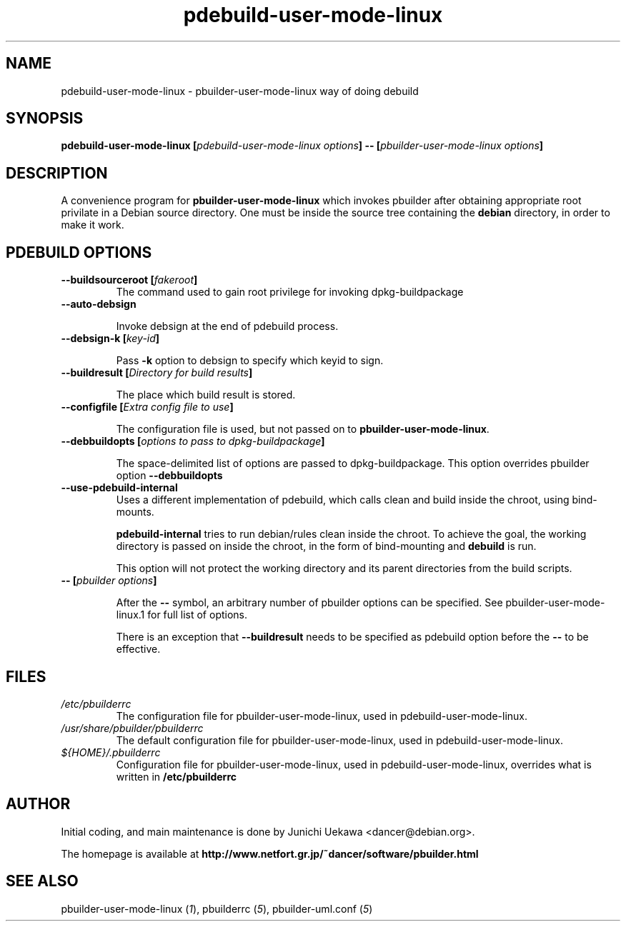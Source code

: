 .TH "pdebuild\-user\-mode\-linux" 1 "2005 Jul 10" "Debian" "pbuilder"
.SH NAME
pdebuild\-user\-mode\-linux \- pbuilder\-user\-mode\-linux way of doing debuild
.SH SYNOPSIS
.BI "pdebuild\-user\-mode\-linux [" "pdebuild\-user\-mode\-linux options" "] \-\- [" "pbuilder\-user\-mode\-linux options" "]"
.PP
.SH "DESCRIPTION"
A convenience program for 
.B pbuilder\-user\-mode\-linux
which invokes pbuilder after obtaining appropriate root privilate 
in a Debian source directory.
One must be inside the source tree containing the
.B debian
directory, in order to make it work.

.SH "PDEBUILD OPTIONS"
.TP

.BI "\-\-buildsourceroot [" "fakeroot" "]"
The command used to gain root privilege for 
invoking dpkg-buildpackage

.TP
.BI "\-\-auto\-debsign"

Invoke debsign at the end of pdebuild process.

.TP
.BI "\-\-debsign\-k [" "key-id" "]"

Pass 
.B "\-k"
option to debsign to specify which keyid to sign.

.TP
.BI "\-\-buildresult [" "Directory for build results" "]"

The place which build result is stored.

.TP
.BI "\-\-configfile [" "Extra config file to use" "]"

The configuration file is used, but not passed on to 
.BR "pbuilder\-user\-mode\-linux" .

.TP
.BI "\-\-debbuildopts [" "options to pass to dpkg\-buildpackage" "]"

The space-delimited list of options are passed to dpkg\-buildpackage.
This option overrides pbuilder option 
.B "\-\-debbuildopts"

.TP
.BI "\-\-use\-pdebuild\-internal"
Uses a different implementation of pdebuild, which calls clean and build inside 
the chroot, using bind-mounts.

.B "pdebuild\-internal"
tries to run debian/rules clean inside the chroot.
To achieve the goal, the working directory is passed on inside the chroot,
in the form of bind-mounting and
.B debuild 
is run.

This option will not protect the working directory and its parent directories 
from the build scripts.

.TP
.BI "\-\- [" "pbuilder options" "]"

After the 
.B "\-\-"
symbol, an arbitrary number of pbuilder options can be specified.
See pbuilder-user-mode-linux.1 for full list of options.


There is an exception that
.B "\-\-buildresult"
needs to be specified as pdebuild option before the 
.B "\-\-"
to be effective.

.SH "FILES"
.TP
.I "/etc/pbuilderrc"
The configuration file for pbuilder\-user\-mode\-linux, used in pdebuild\-user\-mode\-linux.

.TP
.I "/usr/share/pbuilder/pbuilderrc"
The default configuration file for pbuilder\-user\-mode\-linux, used in pdebuild\-user\-mode\-linux.

.TP
.I "${HOME}/.pbuilderrc"
Configuration file for pbuilder\-user\-mode\-linux, used in pdebuild\-user\-mode\-linux,
overrides what is written in
.B /etc/pbuilderrc

.SH "AUTHOR"
Initial coding, and main maintenance is done by 
Junichi Uekawa <dancer@debian.org>.

The homepage is available at
.B "\%http://www.netfort.gr.jp/~dancer/software/pbuilder.html"

.SH "SEE ALSO"
.RI "pbuilder\-user\-mode\-linux (" 1 "), "
.RI "pbuilderrc (" 5 "), "
.RI "pbuilder\-uml.conf (" 5 ") "
